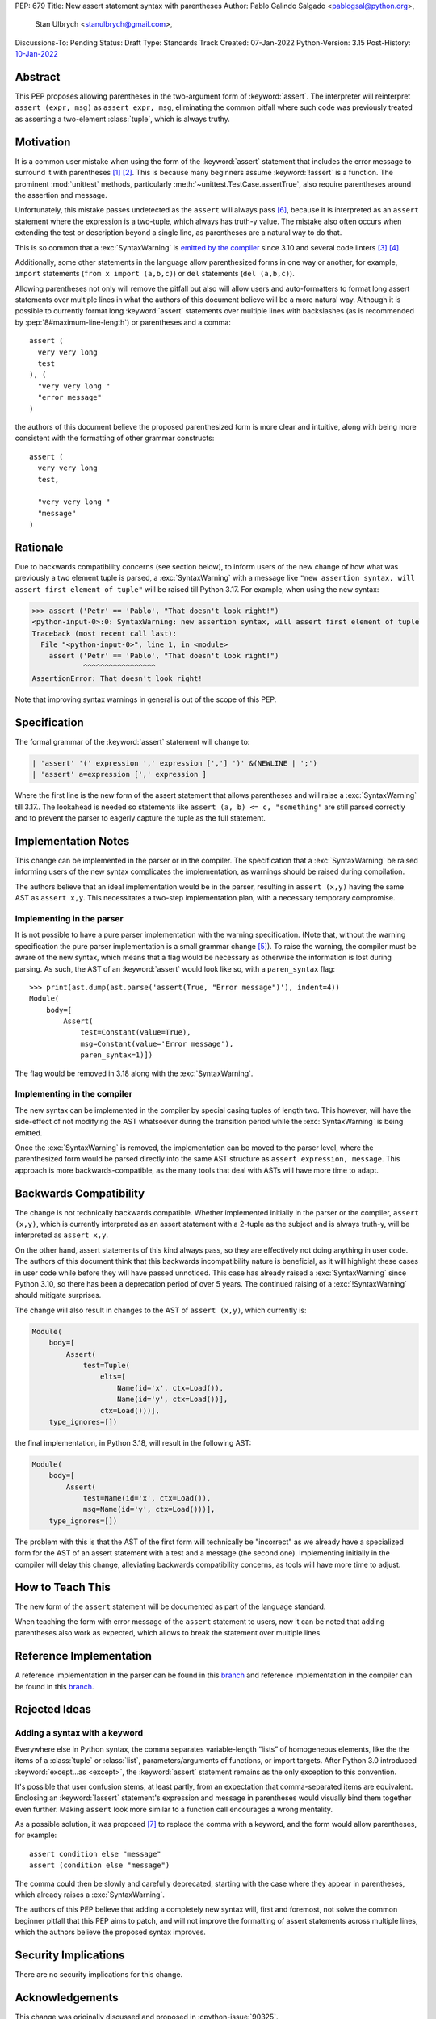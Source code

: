 PEP: 679
Title: New assert statement syntax with parentheses
Author: Pablo Galindo Salgado <pablogsal@python.org>,
        Stan Ulbrych <stanulbrych@gmail.com>,
Discussions-To: Pending
Status: Draft
Type: Standards Track
Created: 07-Jan-2022
Python-Version: 3.15
Post-History: `10-Jan-2022 <https://discuss.python.org/t/pep-679-allow-parentheses-in-assert-statements/13003>`__


Abstract
========

This PEP proposes allowing parentheses in the two-argument form of :keyword:`assert`.
The interpreter will reinterpret ``assert (expr, msg)`` as ``assert expr, msg``,
eliminating the common pitfall where such code was previously treated as
asserting a two-element :class:`tuple`, which is always truthy.


Motivation
==========

It is a common user mistake when using the form of the :keyword:`assert`
statement that includes the error message to surround it with parentheses [#SO1]_ [#RD]_.
This is because many beginners assume :keyword:`!assert` is a function.
The prominent :mod:`unittest` methods, particularly :meth:`~unittest.TestCase.assertTrue`,
also require parentheses around the assertion and message.

Unfortunately, this mistake passes undetected as the ``assert`` will always pass
[#exception]_, because it is interpreted as an ``assert`` statement where the
expression is a two-tuple, which always has truth-y value.
The mistake also often occurs when extending the test or description beyond a
single line, as parentheses are a natural way to do that.

This is so common that a :exc:`SyntaxWarning` is `emitted by the compiler
<https://github.com/python/cpython/issues/79210>`_ since 3.10 and several
code linters [#fl8]_ [#pylint]_.

Additionally, some other statements in the language allow parenthesized forms
in one way or another, for example, ``import`` statements
(``from x import (a,b,c)``) or ``del`` statements (``del (a,b,c)``).

Allowing parentheses not only will remove the pitfall but also will allow
users and auto-formatters to format long assert statements over multiple lines
in what the authors of this document believe will be a more natural way.
Although it is possible to currently format long :keyword:`assert` statements
over multiple lines with backslashes (as is recommended by
:pep:`8#maximum-line-length`) or parentheses and a comma::

    assert (
      very very long
      test
    ), (
      "very very long "
      "error message"
    )

the authors of this document believe the proposed parenthesized form is more
clear and intuitive, along with being more consistent with the formatting of
other grammar constructs::

    assert (
      very very long
      test,

      "very very long "
      "message"
    )


Rationale
=========

Due to backwards compatibility concerns (see section below), to inform users
of the new change of how what was previously a two element tuple is parsed,
a :exc:`SyntaxWarning` with a message like
``"new assertion syntax, will assert first element of tuple"``
will be raised till Python 3.17. For example, when using the new syntax:

.. code-block:: pycon

    >>> assert ('Petr' == 'Pablo', "That doesn't look right!")
    <python-input-0>:0: SyntaxWarning: new assertion syntax, will assert first element of tuple
    Traceback (most recent call last):
      File "<python-input-0>", line 1, in <module>
        assert ('Petr' == 'Pablo', "That doesn't look right!")
                ^^^^^^^^^^^^^^^^^
    AssertionError: That doesn't look right!

Note that improving syntax warnings in general
is out of the scope of this PEP.


Specification
=============

The formal grammar of the :keyword:`assert` statement will change to:

.. code-block::

    | 'assert' '(' expression ',' expression [','] ')' &(NEWLINE | ';')
    | 'assert' a=expression [',' expression ]

Where the first line is the new form of the assert statement that allows
parentheses and will raise a :exc:`SyntaxWarning` till 3.17..
The lookahead is needed so statements like ``assert (a, b) <= c, "something"``
are still parsed correctly and to prevent the parser to eagerly capture the
tuple as the full statement.


Implementation Notes
====================

This change can be implemented in the parser or in the compiler.
The specification that a :exc:`SyntaxWarning` be raised informing users
of the new syntax complicates the implementation, as warnings
should be raised during compilation.

The authors believe that an ideal implementation would be in the parser,
resulting in ``assert (x,y)`` having the same AST as ``assert x,y``.
This necessitates a two-step implementation plan, with a necessary temporary
compromise.


Implementing in the parser
--------------------------

It is not possible to have a pure parser implementation with the warning
specification.
(Note that, without the warning specification the pure parser implementation is
a small grammar change [#previmp]_).
To raise the warning, the compiler must
be aware of the new syntax, which means that a flag would be necessary as
otherwise the information is lost during parsing.
As such, the AST of an :keyword:`assert` would look like so,
with a ``paren_syntax`` flag::

    >>> print(ast.dump(ast.parse('assert(True, "Error message")'), indent=4))
    Module(
        body=[
            Assert(
                test=Constant(value=True),
                msg=Constant(value='Error message'),
                paren_syntax=1)])

The flag would be removed in 3.18 along with the :exc:`SyntaxWarning`.


Implementing in the compiler
----------------------------

The new syntax can be implemented in the compiler by special casing tuples
of length two. This however, will have the side-effect of not modifying the
AST whatsoever during the transition period while the :exc:`SyntaxWarning`
is being emitted.

Once the :exc:`SyntaxWarning` is removed, the implementation
can be moved to the parser level, where the parenthesized form would be
parsed directly into the same AST structure as ``assert expression, message``.
This approach is more backwards-compatible, as the many tools that deal with
ASTs will have more time to adapt.


Backwards Compatibility
=======================

The change is not technically backwards compatible. Whether implemented initially
in the parser or the compiler, ``assert (x,y)``,
which is currently interpreted as an assert statement with a 2-tuple as the
subject and is always truth-y, will be interpreted as ``assert x,y``.

On the other hand, assert statements of this kind always pass, so they are
effectively not doing anything in user code. The authors of this document think
that this backwards incompatibility nature is beneficial, as it will highlight
these cases in user code while before they will have passed unnoticed. This case
has already raised a :exc:`SyntaxWarning` since Python 3.10, so there has been
a deprecation period of over 5 years.
The continued raising of a :exc:`!SyntaxWarning` should mitigate surprises.

The change will also result in changes to the AST of ``assert (x,y)``,
which currently is:

.. code-block:: text

    Module(
        body=[
            Assert(
                test=Tuple(
                    elts=[
                        Name(id='x', ctx=Load()),
                        Name(id='y', ctx=Load())],
                    ctx=Load()))],
        type_ignores=[])

the final implementation, in Python 3.18, will result in the following AST:

.. code-block:: text

    Module(
        body=[
            Assert(
                test=Name(id='x', ctx=Load()),
                msg=Name(id='y', ctx=Load()))],
        type_ignores=[])

The problem with this is that the AST of the first form will
technically be "incorrect" as we already have a specialized form for the AST of
an assert statement with a test and a message (the second one).
Implementing initially in the compiler will delay this change, alleviating
backwards compatibility concerns, as tools will have more time to adjust.


How to Teach This
=================

The new form of the ``assert`` statement will be documented as part of the language
standard.

When teaching the form with error message of the ``assert`` statement to users,
now it can be noted that adding parentheses also work as expected, which allows
to break the statement over multiple lines.


Reference Implementation
========================

A reference implementation in the parser can be found in this
`branch <https://github.com/python/cpython/compare/main...StanFromIreland:assert-prototype?expand=1>`__
and reference implementation in the compiler can be found in this
`branch <https://github.com/python/cpython/compare/main...StanFromIreland:assert-codegen?expand=1>`__.


Rejected Ideas
==============

Adding a syntax with a keyword
------------------------------

Everywhere else in Python syntax, the comma separates variable-length “lists”
of homogeneous elements, like the the items of a :class:`tuple` or :class:`list`,
parameters/arguments of functions, or import targets.
After Python 3.0 introduced :keyword:`except...as <except>`,
the :keyword:`assert` statement remains as the only exception to this convention.

It's possible that user confusion stems, at least partly, from an expectation
that comma-separated items are equivalent.
Enclosing an :keyword:`!assert` statement's expression and message in
parentheses would visually bind them together even further.
Making ``assert`` look more similar to a function call encourages a wrong
mentality.

As a possible solution, it was proposed [#assertwith]_ to replace the comma with
a keyword, and the form would allow parentheses, for example::

    assert condition else "message"
    assert (condition else "message")

The comma could then be slowly and carefully deprecated, starting with
the case where they appear in parentheses, which already raises a
:exc:`SyntaxWarning`.

The authors of this PEP believe that adding a completely new syntax will,
first and foremost, not solve the common beginner pitfall that this PEP aims to
patch, and will not improve the formatting of assert statements across multiple
lines, which the authors believe the proposed syntax improves.


Security Implications
=====================

There are no security implications for this change.


Acknowledgements
================

This change was originally discussed and proposed in :cpython-issue:`90325`.

Many thanks to Petr Viktorin for his help during the drafting process of this PEP.


Footnotes
=========

.. [#SO1] `StackOverflow: "'assert' statement with or without parentheses" <https://stackoverflow.com/questions/3112171/assert-statement-with-or-without-parentheses>`_
.. [#RD] `/r/python: "Rant: use that second expression in assert! " <https://www.reddit.com/r/Python/comments/1n87g91/rant_use_that_second_expression_in_assert/>`_
.. [#fl8] `flake8: Rule F631 <https://flake8.pycqa.org/en/latest/user/error-codes.html>`_
.. [#pylint] `pylint: assert-on-tuple (W0199) <https://pylint.pycqa.org/en/latest/user_guide/checkers/features.html>`_
.. [#previmp] For the previous parser implementation, see :cpython-pr:`30247`
.. [#exception] During the updating of this PEP, an exception
                (``assert (*(t := ()),)``) was found, contradicting the warning.
.. [#assertwith] `[DPO] Pre-PEP: Assert-with: Dedicated syntax for assertion messages <https://discuss.python.org/t/pre-pep-assert-with-dedicated-syntax-for-assertion-messages/13247>`_


Copyright
=========

This document is placed in the public domain or under the
CC0-1.0-Universal license, whichever is more permissive.
